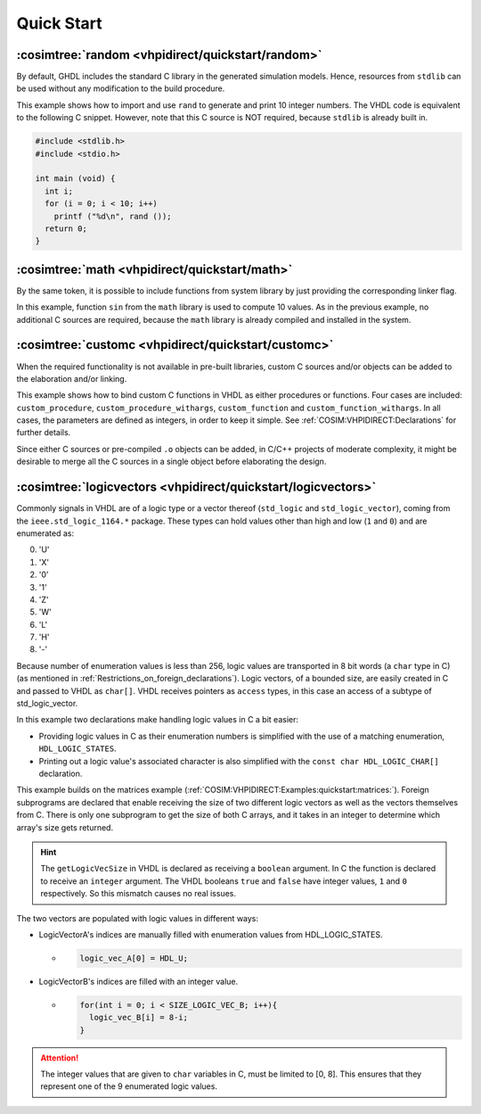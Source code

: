 .. program:: ghdl
.. _COSIM:VHPIDIRECT:Examples:quickstart:

Quick Start
###########

.. _COSIM:VHPIDIRECT:Examples:quickstart:random:

:cosimtree:`random <vhpidirect/quickstart/random>`
**************************************************

By default, GHDL includes the standard C library in the generated simulation models. Hence, resources from ``stdlib`` can be used without any modification to the build procedure.

This example shows how to import and use ``rand`` to generate and print 10 integer numbers. The VHDL code is equivalent to the following C snippet. However, note that this C source is NOT required, because ``stdlib`` is already built in.

.. code-block:: C

    #include <stdlib.h>
    #include <stdio.h>

    int main (void) {
      int i;
      for (i = 0; i < 10; i++)
        printf ("%d\n", rand ());
      return 0;
    }

.. _COSIM:VHPIDIRECT:Examples:quickstart:math:

:cosimtree:`math <vhpidirect/quickstart/math>`
**********************************************

By the same token, it is possible to include functions from system library by just providing the corresponding linker flag.

In this example, function ``sin`` from the ``math`` library is used to compute 10 values. As in the previous example, no additional C sources are required, because the ``math`` library is already compiled and installed in the system.

.. _COSIM:VHPIDIRECT:Examples:quickstart:customc:

:cosimtree:`customc <vhpidirect/quickstart/customc>`
****************************************************

When the required functionality is not available in pre-built libraries, custom C sources and/or objects can be added to the elaboration and/or linking.

This example shows how to bind custom C functions in VHDL as either procedures or functions. Four cases are included: ``custom_procedure``, ``custom_procedure_withargs``, ``custom_function`` and ``custom_function_withargs``. In all cases, the parameters are defined as integers, in order to keep it simple. See :ref:`COSIM:VHPIDIRECT:Declarations` for further details.

Since either C sources or pre-compiled ``.o`` objects can be added, in C/C++ projects of moderate complexity, it might be desirable to merge all the C sources in a single object before elaborating the design.

.. _COSIM:VHPIDIRECT:Examples:quickstart:logicvectors:

:cosimtree:`logicvectors <vhpidirect/quickstart/logicvectors>`
**************************************************************

Commonly signals in VHDL are of a logic type or a vector thereof (``std_logic`` and ``std_logic_vector``), coming from the ``ieee.std_logic_1164.*`` package.
These types can hold values other than high and low (``1`` and ``0``) and are enumerated as:

0. 'U' 
1. 'X' 
2. '0' 
3. '1' 
4. 'Z' 
5. 'W' 
6. 'L' 
7. 'H' 
8. '-' 

Because number of enumeration values is less than 256, logic values are transported in 8 bit words (a ``char`` type in C) (as mentioned in :ref:`Restrictions_on_foreign_declarations`).
Logic vectors, of a bounded size, are easily created in C and passed to VHDL as ``char[]``. VHDL receives pointers as ``access`` types, in this case an access of a subtype of std_logic_vector.

In this example two declarations make handling logic values in C a bit easier:

- Providing logic values in C as their enumeration numbers is simplified with the use of a matching enumeration, ``HDL_LOGIC_STATES``. 
- Printing out a logic value's associated character is also simplified with the ``const char HDL_LOGIC_CHAR[]`` declaration.

This example builds on the matrices example (:ref:`COSIM:VHPIDIRECT:Examples:quickstart:matrices:`). Foreign subprograms are declared that enable receiving the size of two different logic vectors as well as the vectors themselves from C. There is only one subprogram to get the size of both C arrays, and it takes in an integer to determine which array's size gets returned. 

.. HINT::
  The ``getLogicVecSize`` in VHDL is declared as receiving a ``boolean`` argument. In C the function is declared to receive an ``integer`` argument. The VHDL booleans ``true`` and ``false`` have integer values, ``1`` and ``0`` respectively. So this mismatch causes no real issues.


The two vectors are populated with logic values in different ways:

- LogicVectorA's indices are manually filled with enumeration values from HDL_LOGIC_STATES.

  - .. code-block:: C

        logic_vec_A[0] = HDL_U;

- LogicVectorB's indices are filled with an integer value.

  - .. code-block:: C

        for(int i = 0; i < SIZE_LOGIC_VEC_B; i++){
          logic_vec_B[i] = 8-i;
        }

.. ATTENTION::
  The integer values that are given to ``char`` variables in C, must be limited to [0, 8]. This ensures that they represent one of the 9 enumerated logic values.
